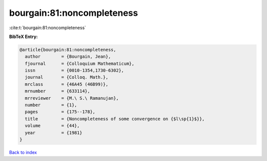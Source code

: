bourgain:81:noncompleteness
===========================

:cite:t:`bourgain:81:noncompleteness`

**BibTeX Entry:**

.. code-block:: bibtex

   @article{bourgain:81:noncompleteness,
     author        = {Bourgain, Jean},
     fjournal      = {Colloquium Mathematicum},
     issn          = {0010-1354,1730-6302},
     journal       = {Colloq. Math.},
     mrclass       = {46A45 (46B99)},
     mrnumber      = {633114},
     mrreviewer    = {M.\ S.\ Ramanujan},
     number        = {1},
     pages         = {175--178},
     title         = {Noncompleteness of some convergence on {$l\sp{1}$}},
     volume        = {44},
     year          = {1981}
   }

`Back to index <../By-Cite-Keys.rst>`_
